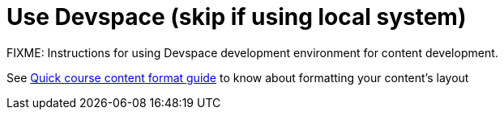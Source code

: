 = Use Devspace (skip if using local system)

FIXME: Instructions for using Devspace development environment for content development.

See xref:section3.adoc[Quick course content format guide] to know about formatting your content's layout
